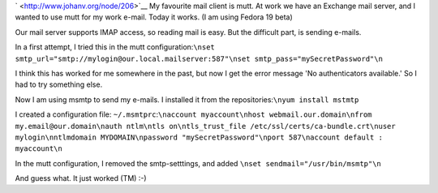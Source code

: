 .. title: Sending e-mail from mutt using an Exchange server
.. slug: node-206
.. date: 2013-06-10 20:01:51
.. tags: tips,linux
.. link:
.. description: 
.. type: text

` <http://www.johanv.org/node/206>`__
My favourite mail client is
mutt. At work we have an Exchange mail server, and I wanted to use mutt
for my work e-mail. Today it works. (I am using Fedora 19 beta)

Our
mail server supports IMAP access, so reading mail is easy. But the
difficult part, is sending e-mails.

In a first attempt, I tried
this in the mutt
configuration:\ ``\nset smtp_url="smtp://mylogin@our.local.mailserver:587"\nset smtp_pass="mySecretPassword"\n``

I
think this has worked for me somewhere in the past, but now I get the
error message 'No authenticators available.' So I had to try something
else.

Now I am using msmtp to send my e-mails. I installed it from
the repositories:\ ``\nyum install mstmtp``

I created a
configuration file:
``~/.msmtprc``:``\naccount myaccount\nhost webmail.our.domain\nfrom my.email@our.domain\nauth ntlm\ntls on\ntls_trust_file /etc/ssl/certs/ca-bundle.crt\nuser mylogin\nntlmdomain MYDOMAIN\npassword "mySecretPassword"\nport 587\naccount default : myaccount\n``

In
the mutt configuration, I removed the smtp-setttings, and added
``\nset sendmail="/usr/bin/msmtp"\n``

And guess what. It just
worked (TM) :-)
